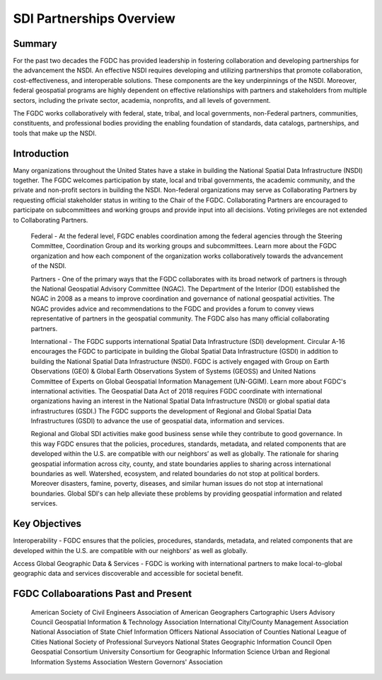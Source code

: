.. meta::
   :title: U.S. NSDI Partnerships
   :description: Provides information on the U.S. NSDI Partnership activities with the National States Geographic Information Council
   :keywords: NSDI, Place-Based, SDI, NSDI, NSDI Components, NSDI Standards, Standards, Governance, Data Governance, Spatial, GSDI, Geographic, Evidence-Based, Geospatial, GDA, NGDA, Geospatial Data Act, OGC, ISO, ANSI

SDI Partnerships Overview
======================

Summary
-------------------------------

For the past two decades the FGDC has provided leadership in fostering collaboration and developing partnerships for the advancement the NSDI. An effective NSDI requires developing and utilizing partnerships that promote collaboration, cost-effectiveness, and interoperable solutions. These components are the key underpinnings of the NSDI. Moreover, federal geospatial programs are highly dependent on effective relationships with partners and stakeholders from multiple sectors, including the private sector, academia, nonprofits, and all levels of government. 

The FGDC works collaboratively with federal, state, tribal, and local governments, non-Federal partners, communities, constituents, and professional bodies providing the enabling foundation of standards, data catalogs, partnerships, and tools that make up the NSDI.

Introduction 
-------------------------------

Many organizations throughout the United States have a stake in building the National Spatial Data Infrastructure (NSDI) together. The FGDC welcomes participation by state, local and tribal governments, the academic community, and the private and non-profit sectors in building the NSDI.  Non-federal organizations may serve as Collaborating Partners by requesting official stakeholder status in writing to the Chair of the FGDC.  Collaborating Partners are encouraged to participate on subcommittees and working groups and provide input into all decisions.  Voting privileges are not extended to Collaborating Partners. 

    Federal - At the federal level, FGDC enables coordination among the federal agencies through the Steering Committee, Coordination Group and its working groups and subcommittees. Learn more about the FGDC organization and how each component of the organization works collaboratively towards the advancement of the NSDI.

    Partners -  One of the primary ways that the FGDC collaborates with its broad network of partners is through the National Geospatial Advisory Committee (NGAC).  The Department of the Interior (DOI) established the NGAC in 2008 as a means to improve coordination and governance of national geospatial activities. The NGAC provides advice and recommendations to the FGDC and provides a forum to convey views representative of partners in the geospatial community.  The FGDC also has many official collaborating partners.

    International - The FGDC supports international Spatial Data Infrastructure (SDI) development.  Circular A-16 encourages the FGDC to participate in building the Global Spatial Data Infrastructure (GSDI) in addition to building the National Spatial Data Infrastructure (NSDI).  FGDC is actively engaged with Group on Earth Observations (GEO) & Global Earth Observations System of Systems (GEOSS) and United Nations Committee of Experts on Global Geospatial Information Management (UN-GGIM). Learn more about FGDC's international activities.
    The Geospatial Data Act of 2018 requires FGDC coordinate with international organizations having an interest in the National Spatial Data Infrastructure (NSDI) or global spatial data infrastructures (GSDI.)  The FGDC supports the development of Regional and Global Spatial Data Infrastructures (GSDI) to advance the use of geospatial data, information and services.

    Regional and Global SDI activities make good business sense while they contribute to good governance.  In this way FGDC ensures that the policies, procedures, standards, metadata, and related components that are developed within the U.S. are compatible with our neighbors’ as well as  globally.  The rationale for sharing geospatial information across city, county, and state boundaries applies to sharing across international boundaries as well.  Watershed, ecosystem, and related boundaries do not stop at political borders.  Moreover disasters, famine, poverty, diseases, and similar human issues do not stop at international boundaries.  Global SDI's can help alleviate these problems by providing geospatial information and related services.

Key Objectives
-------------------------------
Interoperability - FGDC ensures that the policies, procedures, standards, metadata, and related components that are developed within the U.S. are compatible with our neighbors’ as well as globally.

Access Global Geographic Data & Services - FGDC is working with international partners to make local-to-global geographic data and services discoverable and accessible for societal benefit. 

FGDC Collaboarations Past and Present
-------------------------------

    American Society of Civil Engineers
    Association of American Geographers
    Cartographic Users Advisory Council
    Geospatial Information & Technology Association
    International City/County Management Association
    National Association of State Chief Information Officers
    National Association of Counties
    National League of Cities
    National Society of Professional Surveyors
    National States Geographic Information Council
    Open Geospatial Consortium
    University Consortium for Geographic Information Science
    Urban and Regional Information Systems Association
    Western Governors' Association